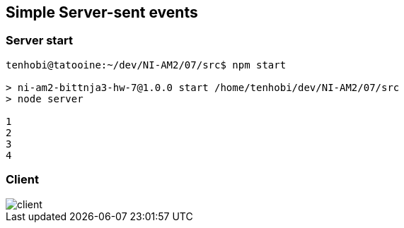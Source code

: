 ## Simple Server-sent events

### Server start

[source, shell]
----
tenhobi@tatooine:~/dev/NI-AM2/07/src$ npm start

> ni-am2-bittnja3-hw-7@1.0.0 start /home/tenhobi/dev/NI-AM2/07/src
> node server

1
2
3
4
----

### Client

image::client.png[]